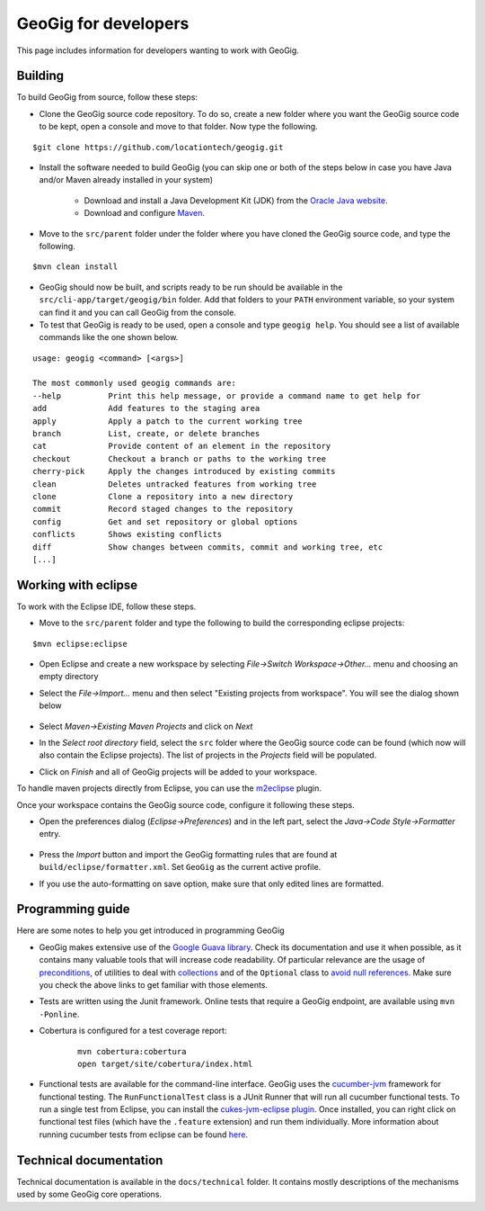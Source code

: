 GeoGig for developers
=====================

This page includes information for developers wanting to work with GeoGig.

Building
---------

To build GeoGig from source, follow these steps:

- Clone the GeoGig source code repository. To do so, create a new folder where you want the GeoGig source code to be kept, open a console and move to that folder. Now type the following.

::

	$git clone https://github.com/locationtech/geogig.git

- Install the software needed to build GeoGig (you can skip one or both of the steps below in case you have Java and/or Maven already installed in your system)

	- Download and install a Java Development Kit (JDK) from the `Oracle Java website <http://www.oracle.com/technetwork/java/javase/downloads/index.html>`_.

	- Download and configure `Maven <http://maven.apache.org/download.cgi>`_.
 
- Move to the ``src/parent`` folder under the folder where you have cloned the GeoGig source code, and type the following.

::

	$mvn clean install

- GeoGig should now be built, and scripts ready to be run should be available in the ``src/cli-app/target/geogig/bin`` folder. Add that folders to your ``PATH`` environment variable, so your system can find it and you can call GeoGig from the console.

- To test that GeoGig is ready to be used, open a console and type ``geogig help``. You should see a list of available commands like the one shown below.

::

	usage: geogig <command> [<args>]

	The most commonly used geogig commands are:
	--help          Print this help message, or provide a command name to get help for
	add             Add features to the staging area
	apply           Apply a patch to the current working tree
	branch          List, create, or delete branches
	cat             Provide content of an element in the repository
	checkout        Checkout a branch or paths to the working tree
	cherry-pick     Apply the changes introduced by existing commits
	clean           Deletes untracked features from working tree
	clone           Clone a repository into a new directory
	commit          Record staged changes to the repository
	config          Get and set repository or global options
	conflicts       Shows existing conflicts
	diff            Show changes between commits, commit and working tree, etc
	[...]


Working with eclipse
---------------------

To work with the Eclipse IDE, follow these steps.

- Move to the ``src/parent`` folder and type the following to build the corresponding eclipse projects:

::

	$mvn eclipse:eclipse

- Open Eclipse and create a new workspace by selecting *File->Switch Workspace->Other...* menu and choosing an empty directory

- Select the *File->Import...* menu and then select "Existing projects from workspace". You will see the dialog shown below

	.. figure:: ../img/import_eclipse.png

- Select *Maven->Existing Maven Projects* and click on *Next*

- In the *Select root directory* field, select the ``src`` folder where the GeoGig source code can be found (which now will also contain the Eclipse projects). The list of projects in the *Projects* field will be populated. 

- Click on *Finish* and all of GeoGig projects will be added to your workspace.

To handle maven projects directly from Eclipse, you can use the `m2eclipse <http://www.sonatype.org/m2eclipse>`_ plugin.

Once your workspace contains the GeoGig source code, configure it following these steps.

- Open the preferences dialog (*Eclipse->Preferences*) and in the left part, select the *Java->Code Style->Formatter* entry.

	.. figure:: ../img/formatter.png

- Press the *Import* button and import the GeoGig formatting rules that are found at ``build/eclipse/formatter.xml``. Set ``GeoGig`` as the current active profile.

- If you use the auto-formatting on save option, make sure that only edited lines are formatted.

	.. figure:: ../img/autoformat_save.png


Programming guide
-----------------

Here are some notes to help you get introduced in programming GeoGig

- GeoGig makes extensive use of the `Google Guava library <https://code.google.com/p/guava-libraries/wiki/GuavaExplained>`_. Check its documentation and use it when possible, as it contains many valuable tools that will increase code readability. Of particular relevance are the usage of `preconditions <https://code.google.com/p/guava-libraries/wiki/PreconditionsExplained>`_, of utilities to deal with `collections <https://code.google.com/p/guava-libraries/wiki/CollectionUtilitiesExplained>`_ and of the ``Optional`` class to `avoid null references <https://code.google.com/p/guava-libraries/wiki/UsingAndAvoidingNullExplained>`_. Make sure you check the above links to get familiar with those elements.

- Tests are written using the Junit framework. Online tests that require a GeoGig endpoint, are available using ``mvn -Ponline``.

- Cobertura is configured for a test coverage report:
	
	::

		mvn cobertura:cobertura
		open target/site/cobertura/index.html

- Functional tests are available for the command-line interface. GeoGig uses the `cucumber-jvm <https://github.com/cucumber/cucumber-jvm>`_ framework for functional testing. The ``RunFunctionalTest`` class is a JUnit Runner that will run all cucumber functional tests. To run a single test from Eclipse, you can install the `cukes-jvm-eclipse plugin <https://github.com/mrpotes/cukes-jvm-eclipse-plugin/>`_. Once installed, you can right click on functional test files (which have the ``.feature`` extension) and run them individually. More information about running cucumber tests from eclipse can be found `here <https://github.com/cucumber/cucumber-jvm/wiki/IDE-support>`_.

Technical documentation
-------------------------

Technical documentation is available in the ``docs/technical`` folder. It contains mostly descriptions of the mechanisms used by some GeoGig core operations.















